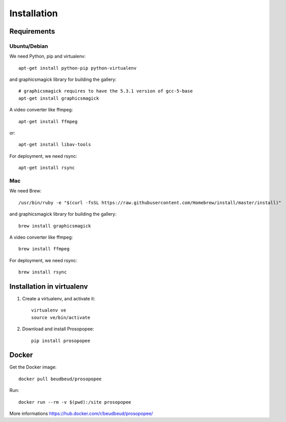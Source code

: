 Installation
============

Requirements
-------------

Ubuntu/Debian
~~~~~~~~~~~~~

We need Python, pip and virtualenv::

    apt-get install python-pip python-virtualenv

and graphicsmagick library for building the gallery::

    # graphicsmagick requires to have the 5.3.1 version of gcc-5-base
    apt-get install graphicsmagick

A video converter like ffmpeg::

    apt-get install ffmpeg

or::

    apt-get install libav-tools

For deployment, we need rsync::
  
    apt-get install rsync

Mac
~~~

We need Brew::

  /usr/bin/ruby -e "$(curl -fsSL https://raw.githubusercontent.com/Homebrew/install/master/install)"

and graphicsmagick library for building the gallery::

  brew install graphicsmagick 
  
A video converter like ffmpeg::  
  
  brew install ffmpeg

For deployment, we need rsync::

  brew install rsync

Installation in virtualenv
--------------------------

1. Create a virtualenv, and activate it::

    virtualenv ve
    source ve/bin/activate

2. Download and install Prosopopee::

    pip install prosopopee
   
Docker
------

Get the Docker image::

    docker pull beudbeud/prosopopee
    
Run::

    docker run --rm -v $(pwd):/site prosopopee
    
More informations https://hub.docker.com/r/beudbeud/prosopopee/
